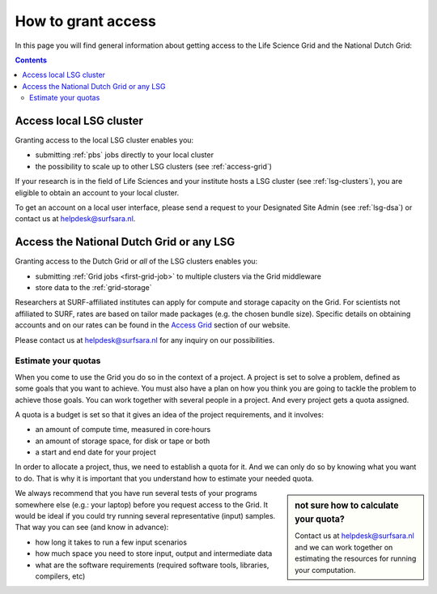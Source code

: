 .. _grant-access:

*******************
How to grant access
*******************

In this page you will find general information about getting access to the Life Science Grid and the National Dutch Grid:

.. contents:: 
    :depth: 4


.. _access-local-lsg:

Access local LSG cluster
========================

Granting access to the local LSG cluster enables you:

* submitting :ref:`pbs` jobs directly to your local cluster
* the possibility to scale up to other LSG clusters (see :ref:`access-grid`) 

If your research is in the field of Life Sciences and your institute hosts a LSG cluster (see :ref:`lsg-clusters`), you are eligible to obtain an account to your local cluster.

To get an account on a local user interface, please send a request to your Designated Site Admin (see :ref:`lsg-dsa`) or contact us at helpdesk@surfsara.nl.


.. _access-grid:

Access the National Dutch Grid or any LSG
=========================================

Granting access to the Dutch Grid or *all* of the LSG clusters enables you:

* submitting :ref:`Grid jobs <first-grid-job>` to multiple clusters via the Grid middleware
* store data to the :ref:`grid-storage`

Researchers at SURF-affiliated institutes can apply for compute and storage capacity on the Grid. For scientists not affiliated to SURF, rates are based on tailor made packages (e.g. the chosen bundle size). Specific details on obtaining accounts and on our rates can be found in the `Access Grid`_ section of our website. 

Please contact us at helpdesk@surfsara.nl for any inquiry on our possibilities.


.. _quotas:

Estimate your quotas
--------------------
When you come to use the Grid you do so in the context of a project. A project is set to solve a problem, defined as some goals that you want to achieve. You must also have a plan on how you think you are going to tackle the problem to achieve those goals. You can work together with several people in a project. And every project gets a quota assigned.

A quota is a budget is set so that it gives an idea of the project requirements, and it involves:

* an amount of compute time, measured in core·hours
* an amount of storage space, for disk or tape or both
* a start and end date for your project

In order to allocate a project, thus, we need to establish a quota for it. And we can only do so by knowing what you want to do. That is why it is important that you understand how to estimate your needed quota.

.. sidebar:: not sure how to calculate your quota?
	
	Contact us at helpdesk@surfsara.nl and we can work together on estimating the resources for running your computation. 

We always recommend that you have run several tests of your programs somewhere else (e.g.: your laptop) before you request access to the Grid. It would be ideal if you could try running several representative (input) samples. That way you can see (and know in advance):

* how long it takes to run a few input scenarios
* how much space you need to store input, output and intermediate data
* what are the software requirements (required software tools, libraries, compilers, etc)

..

..

..

.. Links:

.. _`SURFsara helpdesk`: https://www.surf.nl/en/about-surf/contact/helpdesk-surfsara-services/index.html

.. _`Access Grid`: https://www.surf.nl/en/services-and-products/grid/access/index.html
